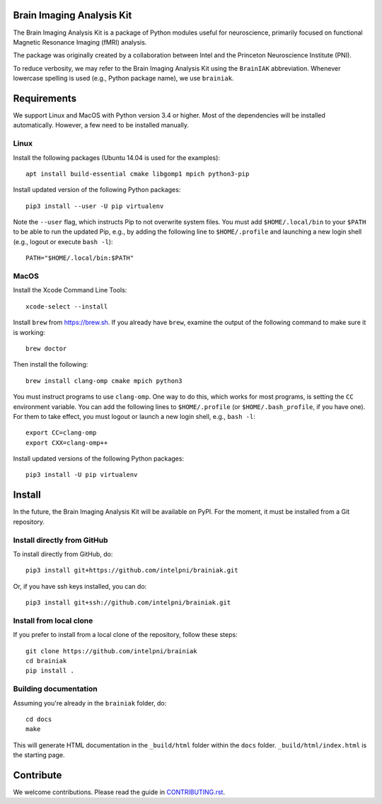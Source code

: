 Brain Imaging Analysis Kit
==========================

The Brain Imaging Analysis Kit is a package of Python modules useful for
neuroscience, primarily focused on functional Magnetic Resonance Imaging (fMRI)
analysis.

The package was originally created by a collaboration between Intel and the
Princeton Neuroscience Institute (PNI).

To reduce verbosity, we may refer to the Brain Imaging Analysis Kit using the
``BrainIAK`` abbreviation. Whenever lowercase spelling is used (e.g., Python
package name), we use ``brainiak``.


Requirements
============

We support Linux and MacOS with Python version 3.4 or higher. Most of the
dependencies will be installed automatically. However, a few need to be
installed manually.


Linux
-----

Install the following packages (Ubuntu 14.04 is used for the examples)::

    apt install build-essential cmake libgomp1 mpich python3-pip

Install updated version of the following Python packages::

    pip3 install --user -U pip virtualenv

Note the ``--user`` flag, which instructs Pip to not overwrite system
files. You must add ``$HOME/.local/bin`` to your ``$PATH`` to be able to run
the updated Pip, e.g., by adding the following line to ``$HOME/.profile``
and launching a new login shell (e.g., logout or execute ``bash -l``)::

    PATH="$HOME/.local/bin:$PATH"


MacOS
-----

Install the Xcode Command Line Tools::

    xcode-select --install

Install ``brew`` from https://brew.sh. If you already have ``brew``, examine
the output of the following command to make sure it is working::

    brew doctor

Then install the following::

    brew install clang-omp cmake mpich python3

You must instruct programs to use ``clang-omp``. One way to do this, which
works for most programs, is setting the ``CC`` environment variable. You can
add the following lines to ``$HOME/.profile`` (or ``$HOME/.bash_profile``, if
you have one). For them to take effect, you must logout or launch a new login
shell, e.g., ``bash -l``::

    export CC=clang-omp
    export CXX=clang-omp++

Install updated versions of the following Python packages::

    pip3 install -U pip virtualenv


Install
=======

In the future, the Brain Imaging Analysis Kit will be available on PyPI. For
the moment, it must be installed from a Git repository.


Install directly from GitHub
----------------------------

To install directly from GitHub, do::

    pip3 install git+https://github.com/intelpni/brainiak.git

Or, if you have ssh keys installed, you can do::

    pip3 install git+ssh://github.com/intelpni/brainiak.git


Install from local clone
------------------------

If you prefer to install from a local clone of the repository, follow these
steps::

    git clone https://github.com/intelpni/brainiak
    cd brainiak
    pip install .


Building documentation
----------------------

Assuming you're already in the ``brainiak`` folder, do::

    cd docs
    make

This will generate HTML documentation in the ``_build/html`` folder within the
``docs`` folder. ``_build/html/index.html`` is the starting page.


Contribute
==========

We welcome contributions. Please read the guide in `CONTRIBUTING.rst`_.

.. _CONTRIBUTING.rst:
   https://github.com/IntelPNI/brainiak/blob/master/CONTRIBUTING.rst
